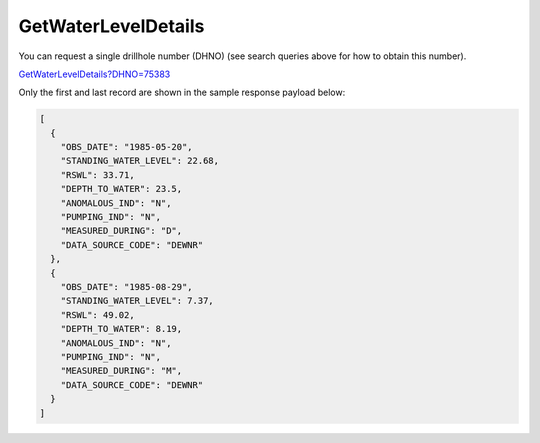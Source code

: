 GetWaterLevelDetails
^^^^^^^^^^^^^^^^^^^^

You can request a single drillhole number (DHNO) (see search queries above for how to obtain this number).

`GetWaterLevelDetails?DHNO=75383 <https://www.waterconnect.sa.gov.au/_layouts/15/DFW.SharePoint.WDD/WDDDMS.ashx/GetWaterLevelDetails?DHNO=75383>`__

Only the first and last record are shown in the sample response payload below:

.. code-block:: json

    [
      {
        "OBS_DATE": "1985-05-20",
        "STANDING_WATER_LEVEL": 22.68,
        "RSWL": 33.71,
        "DEPTH_TO_WATER": 23.5,
        "ANOMALOUS_IND": "N",
        "PUMPING_IND": "N",
        "MEASURED_DURING": "D",
        "DATA_SOURCE_CODE": "DEWNR"
      },
      {
        "OBS_DATE": "1985-08-29",
        "STANDING_WATER_LEVEL": 7.37,
        "RSWL": 49.02,
        "DEPTH_TO_WATER": 8.19,
        "ANOMALOUS_IND": "N",
        "PUMPING_IND": "N",
        "MEASURED_DURING": "M",
        "DATA_SOURCE_CODE": "DEWNR"
      }
    ]
